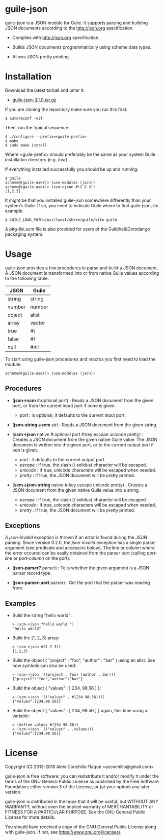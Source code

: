 
* guile-json

guile-json is a JSON module for Guile. It supports parsing and
building JSON documents according to the http://json.org
specification.

- Complies with http://json.org specification.

- Builds JSON documents programmatically using scheme data types.

- Allows JSON pretty printing.


* Installation

Download the latest tarball and untar it:

- [[http://download.savannah.gnu.org/releases/guile-json/guile-json-3.1.0.tar.gz][guile-json-3.1.0.tar.gz]]

If you are cloning the repository make sure you run this first:

    : $ autoreconf -vif

Then, run the typical sequence:

    : $ ./configure --prefix=<guile-prefix>
    : $ make
    : $ sudo make install

Where <guile-prefix> should preferably be the same as your system Guile
installation directory (e.g. /usr).

If everything installed successfully you should be up and running:

    : $ guile
    : scheme@(guile-user)> (use-modules (json))
    : scheme@(guile-user)> (scm->json #(1 2 3))
    : [1,2,3]

It might be that you installed guile-json somewhere differently than
your system's Guile. If so, you need to indicate Guile where to find
guile-json, for example:

    : $ GUILE_LOAD_PATH=/usr/local/share/guile/site guile

A pkg-list.scm file is also provided for users of the
Guildhall/Dorodango packaging system.


* Usage

guile-json provides a few procedures to parse and build a JSON
document. A JSON document is transformed into or from native Guile
values according to the following table:

| JSON   | Guile  |
|--------+--------|
| string | string |
| number | number |
| object | alist  |
| array  | vector |
| true   | #t     |
| false  | #f     |
| null   | #nil   |

To start using guile-json procedures and macros you first need to load
the module:

    : scheme@(guile-user)> (use-modules (json))


** Procedures

- (*json->scm* #:optional port) : Reads a JSON document from the given
  port, or from the current input port if none is given.

  - /port/ : is optional, it defaults to the current input port.

- (*json-string->scm* str) : Reads a JSON document from the given
  string.

- (*scm->json* native #:optional port #:key escape unicode pretty) : Creates a
  JSON document from the given native Guile value. The JSON document is
  written into the given port, or to the current output port if non is
  given.

  - /port/ : it defaults to the current output port.
  - /escape/ : if true, the slash (/ solidus) character will be escaped.
  - /unicode/ : if true, unicode characters will be escaped when needed.
  - /pretty/ : if true, the JSON document will be pretty printed.

- (*scm->json-string* native #:key escape unicode pretty) : Creates a JSON
  document from the given native Guile value into a string.

  - /escape/ : if true, the slash (/ solidus) character will be escaped.
  - /unicode/ : if true, unicode characters will be escaped when needed.
  - /pretty/ : if true, the JSON document will be pretty printed.


** Exceptions

A /json-invalid/ exception is thrown if an error is found during the
JSON parsing. Since version 0.2.0, the /json-invalid/ exception has a
single parser argument (see predicate and accessors below). The line or
column where the error occured can be easily obtained from the parser
port (calling /port-line/ or /port-column/ on the port).

- (*json-parser?* parser) : Tells whether the given argument is a JSON
  parser record type.

- (*json-parser-port* parser) : Get the port that the parser was reading
  from.


** Examples

- Build the string "hello world":

    : > (scm->json "hello world ")
    : "hello world"

- Build the [1, 2, 3] array:

    : > (scm->json #(1 2 3))
    : [1,2,3]

- Build the object { "project" : "foo", "author" : "bar" } using an alist. See
  how symbols can also be used:

    : > (scm->json '((project . foo) (author . bar)))
    : {"project":"foo","author":"bar"}

- Build the object { "values" : [ 234, 98.56 ] }:

    : > (scm->json '(("values" . #(234 98.56))))
    : {"values":[234,98.56]}

- Build the object { "values" : [ 234, 98.56 ] } again, this time using
  a variable:

    : > (define values #(234 98.56))
    : > (scm->json `(("values" . ,values)))
    : {"values":[234,98.56]}


* License

Copyright (C) 2013-2018 Aleix Conchillo Flaque <aconchillo@gmail.com>

guile-json is free software: you can redistribute it and/or modify it
under the terms of the GNU General Public License as published by the
Free Software Foundation; either version 3 of the License, or (at your
option) any later version.

guile-json is distributed in the hope that it will be useful, but
WITHOUT ANY WARRANTY; without even the implied warranty of
MERCHANTABILITY or FITNESS FOR A PARTICULAR PURPOSE. See the GNU
General Public License for more details.

You should have received a copy of the GNU General Public License
along with guile-json. If not, see https://www.gnu.org/licenses/.
